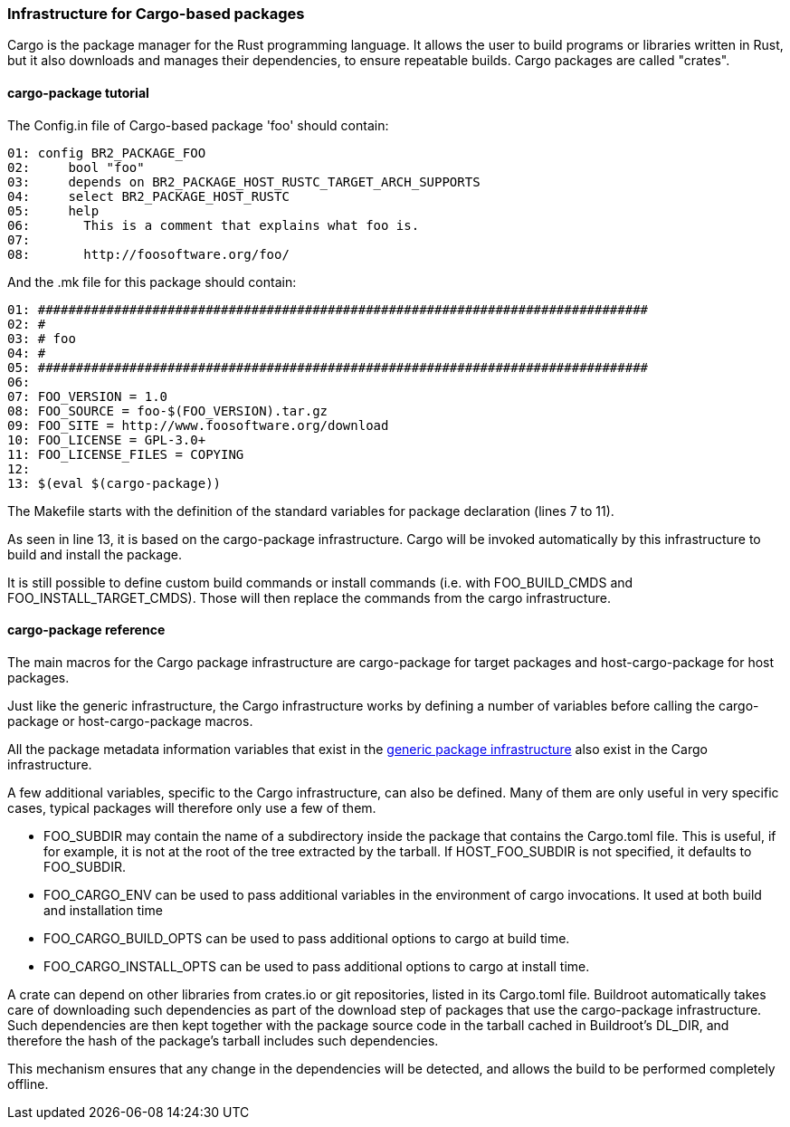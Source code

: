 // -*- mode:doc; -*-
// vim: set syntax=asciidoc:

=== Infrastructure for Cargo-based packages

Cargo is the package manager for the Rust programming language. It allows the
user to build programs or libraries written in Rust, but it also downloads and
manages their dependencies, to ensure repeatable builds. Cargo packages are
called "crates".

[[cargo-package-tutorial]]

==== +cargo-package+ tutorial

The +Config.in+ file of Cargo-based package 'foo' should contain:

----
01: config BR2_PACKAGE_FOO
02: 	bool "foo"
03: 	depends on BR2_PACKAGE_HOST_RUSTC_TARGET_ARCH_SUPPORTS
04: 	select BR2_PACKAGE_HOST_RUSTC
05: 	help
06: 	  This is a comment that explains what foo is.
07:
08: 	  http://foosoftware.org/foo/
----

And the +.mk+ file for this package should contain:

----
01: ################################################################################
02: #
03: # foo
04: #
05: ################################################################################
06:
07: FOO_VERSION = 1.0
08: FOO_SOURCE = foo-$(FOO_VERSION).tar.gz
09: FOO_SITE = http://www.foosoftware.org/download
10: FOO_LICENSE = GPL-3.0+
11: FOO_LICENSE_FILES = COPYING
12:
13: $(eval $(cargo-package))
----

The Makefile starts with the definition of the standard variables for
package declaration (lines 7 to 11).

As seen in line 13, it is based on the +cargo-package+
infrastructure. Cargo will be invoked automatically by this
infrastructure to build and install the package.

It is still possible to define custom build commands or install
commands (i.e.  with FOO_BUILD_CMDS and FOO_INSTALL_TARGET_CMDS).
Those will then replace the commands from the cargo infrastructure.

==== +cargo-package+ reference

The main macros for the Cargo package infrastructure are
+cargo-package+ for target packages and +host-cargo-package+ for host
packages.

Just like the generic infrastructure, the Cargo infrastructure works
by defining a number of variables before calling the +cargo-package+
or +host-cargo-package+ macros.

All the package metadata information variables that exist in the
xref:generic-package-reference[generic package infrastructure] also
exist in the Cargo infrastructure.

A few additional variables, specific to the Cargo infrastructure, can
also be defined. Many of them are only useful in very specific cases,
typical packages will therefore only use a few of them.

* +FOO_SUBDIR+ may contain the name of a subdirectory inside the package
  that contains the Cargo.toml file. This is useful, if for example, it
  is not at the root of the tree extracted by the tarball. If
  +HOST_FOO_SUBDIR+ is not specified, it defaults to +FOO_SUBDIR+.

* +FOO_CARGO_ENV+ can be used to pass additional variables in the
  environment of +cargo+ invocations. It used at both build and
  installation time

* +FOO_CARGO_BUILD_OPTS+ can be used to pass additional options to
  +cargo+ at build time.

* +FOO_CARGO_INSTALL_OPTS+ can be used to pass additional options to
  +cargo+ at install time.

A crate can depend on other libraries from crates.io or git
repositories, listed in its +Cargo.toml+ file. Buildroot automatically
takes care of downloading such dependencies as part of the download
step of packages that use the +cargo-package+ infrastructure. Such
dependencies are then kept together with the package source code in
the tarball cached in Buildroot's +DL_DIR+, and therefore the hash of
the package's tarball includes such dependencies.

This mechanism ensures that any change in the dependencies will be
detected, and allows the build to be performed completely offline.
